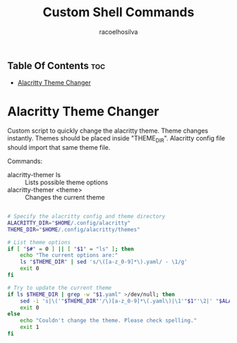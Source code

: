 #+TITLE: Custom Shell Commands
#+AUTHOR: racoelhosilva
#+DESCRIPTION: Collection of custom made shell scripts for various linux operations
#+STARTUP: showeverything

** Table Of Contents :toc:
- [[#alacritty-theme-changer][Alacritty Theme Changer]]

* Alacritty Theme Changer

Custom script to quickly change the alacritty theme.
Theme changes instantly. Themes should be placed inside "THEME_DIR".
Alacritty config file should import that same theme file.

Commands:
- alacritty-themer ls :: Lists possible theme options
- alacritty-themer <theme> :: Changes the current theme

#+BEGIN_SRC sh :tangle alacritty-themer :shebang "#!/bin/bash"

# Specify the alacritty config and theme directory
ALACRITTY_DIR="$HOME/.config/alacritty"
THEME_DIR="$HOME/.config/alacritty/themes"

# List theme options
if [ "$#" = 0 ] || [ "$1" = "ls" ]; then
	echo "The current options are:"
	ls "$THEME_DIR" | sed 's/\([a-z_0-9]*\).yaml/ - \1/g'
	exit 0
fi

# Try to update the current theme
if ls $THEME_DIR | grep -w "$1.yaml" >/dev/null; then
	sed -i 's|\('"$THEME_DIR"'/\)[a-z_0-9]*\(.yaml\)|\1'"$1"'\2|' "$ALACRITTY_DIR"/alacritty.yml
    exit 0
else
	echo "Couldn't change the theme. Please check spelling."
	exit 1
fi

#+END_SRC
